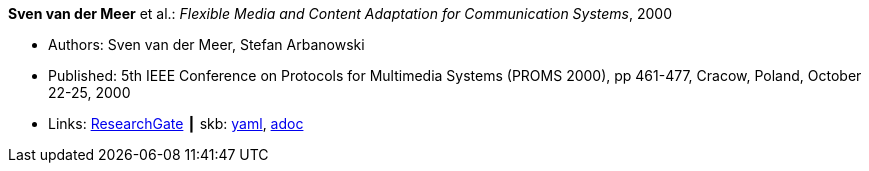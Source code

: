 //
// This file was generated by SKB-Dashboard, task 'lib-yaml2src'
// - on Wednesday November  7 at 00:23:12
// - skb-dashboard: https://www.github.com/vdmeer/skb-dashboard
//

*Sven van der Meer* et al.: _Flexible Media and Content Adaptation for Communication Systems_, 2000

* Authors: Sven van der Meer, Stefan Arbanowski
* Published: 5th IEEE Conference on Protocols for Multimedia Systems (PROMS 2000), pp 461-477, Cracow, Poland, October 22-25, 2000
* Links:
      link:https://www.researchgate.net/publication/268337857_Flexible_Media_and_Content_Adaptation_for_Communication_Systems[ResearchGate]
    ┃ skb:
        https://github.com/vdmeer/skb/tree/master/data/library/inproceedings/2000/vandermeer-2000-proms.yaml[yaml],
        https://github.com/vdmeer/skb/tree/master/data/library/inproceedings/2000/vandermeer-2000-proms.adoc[adoc]

